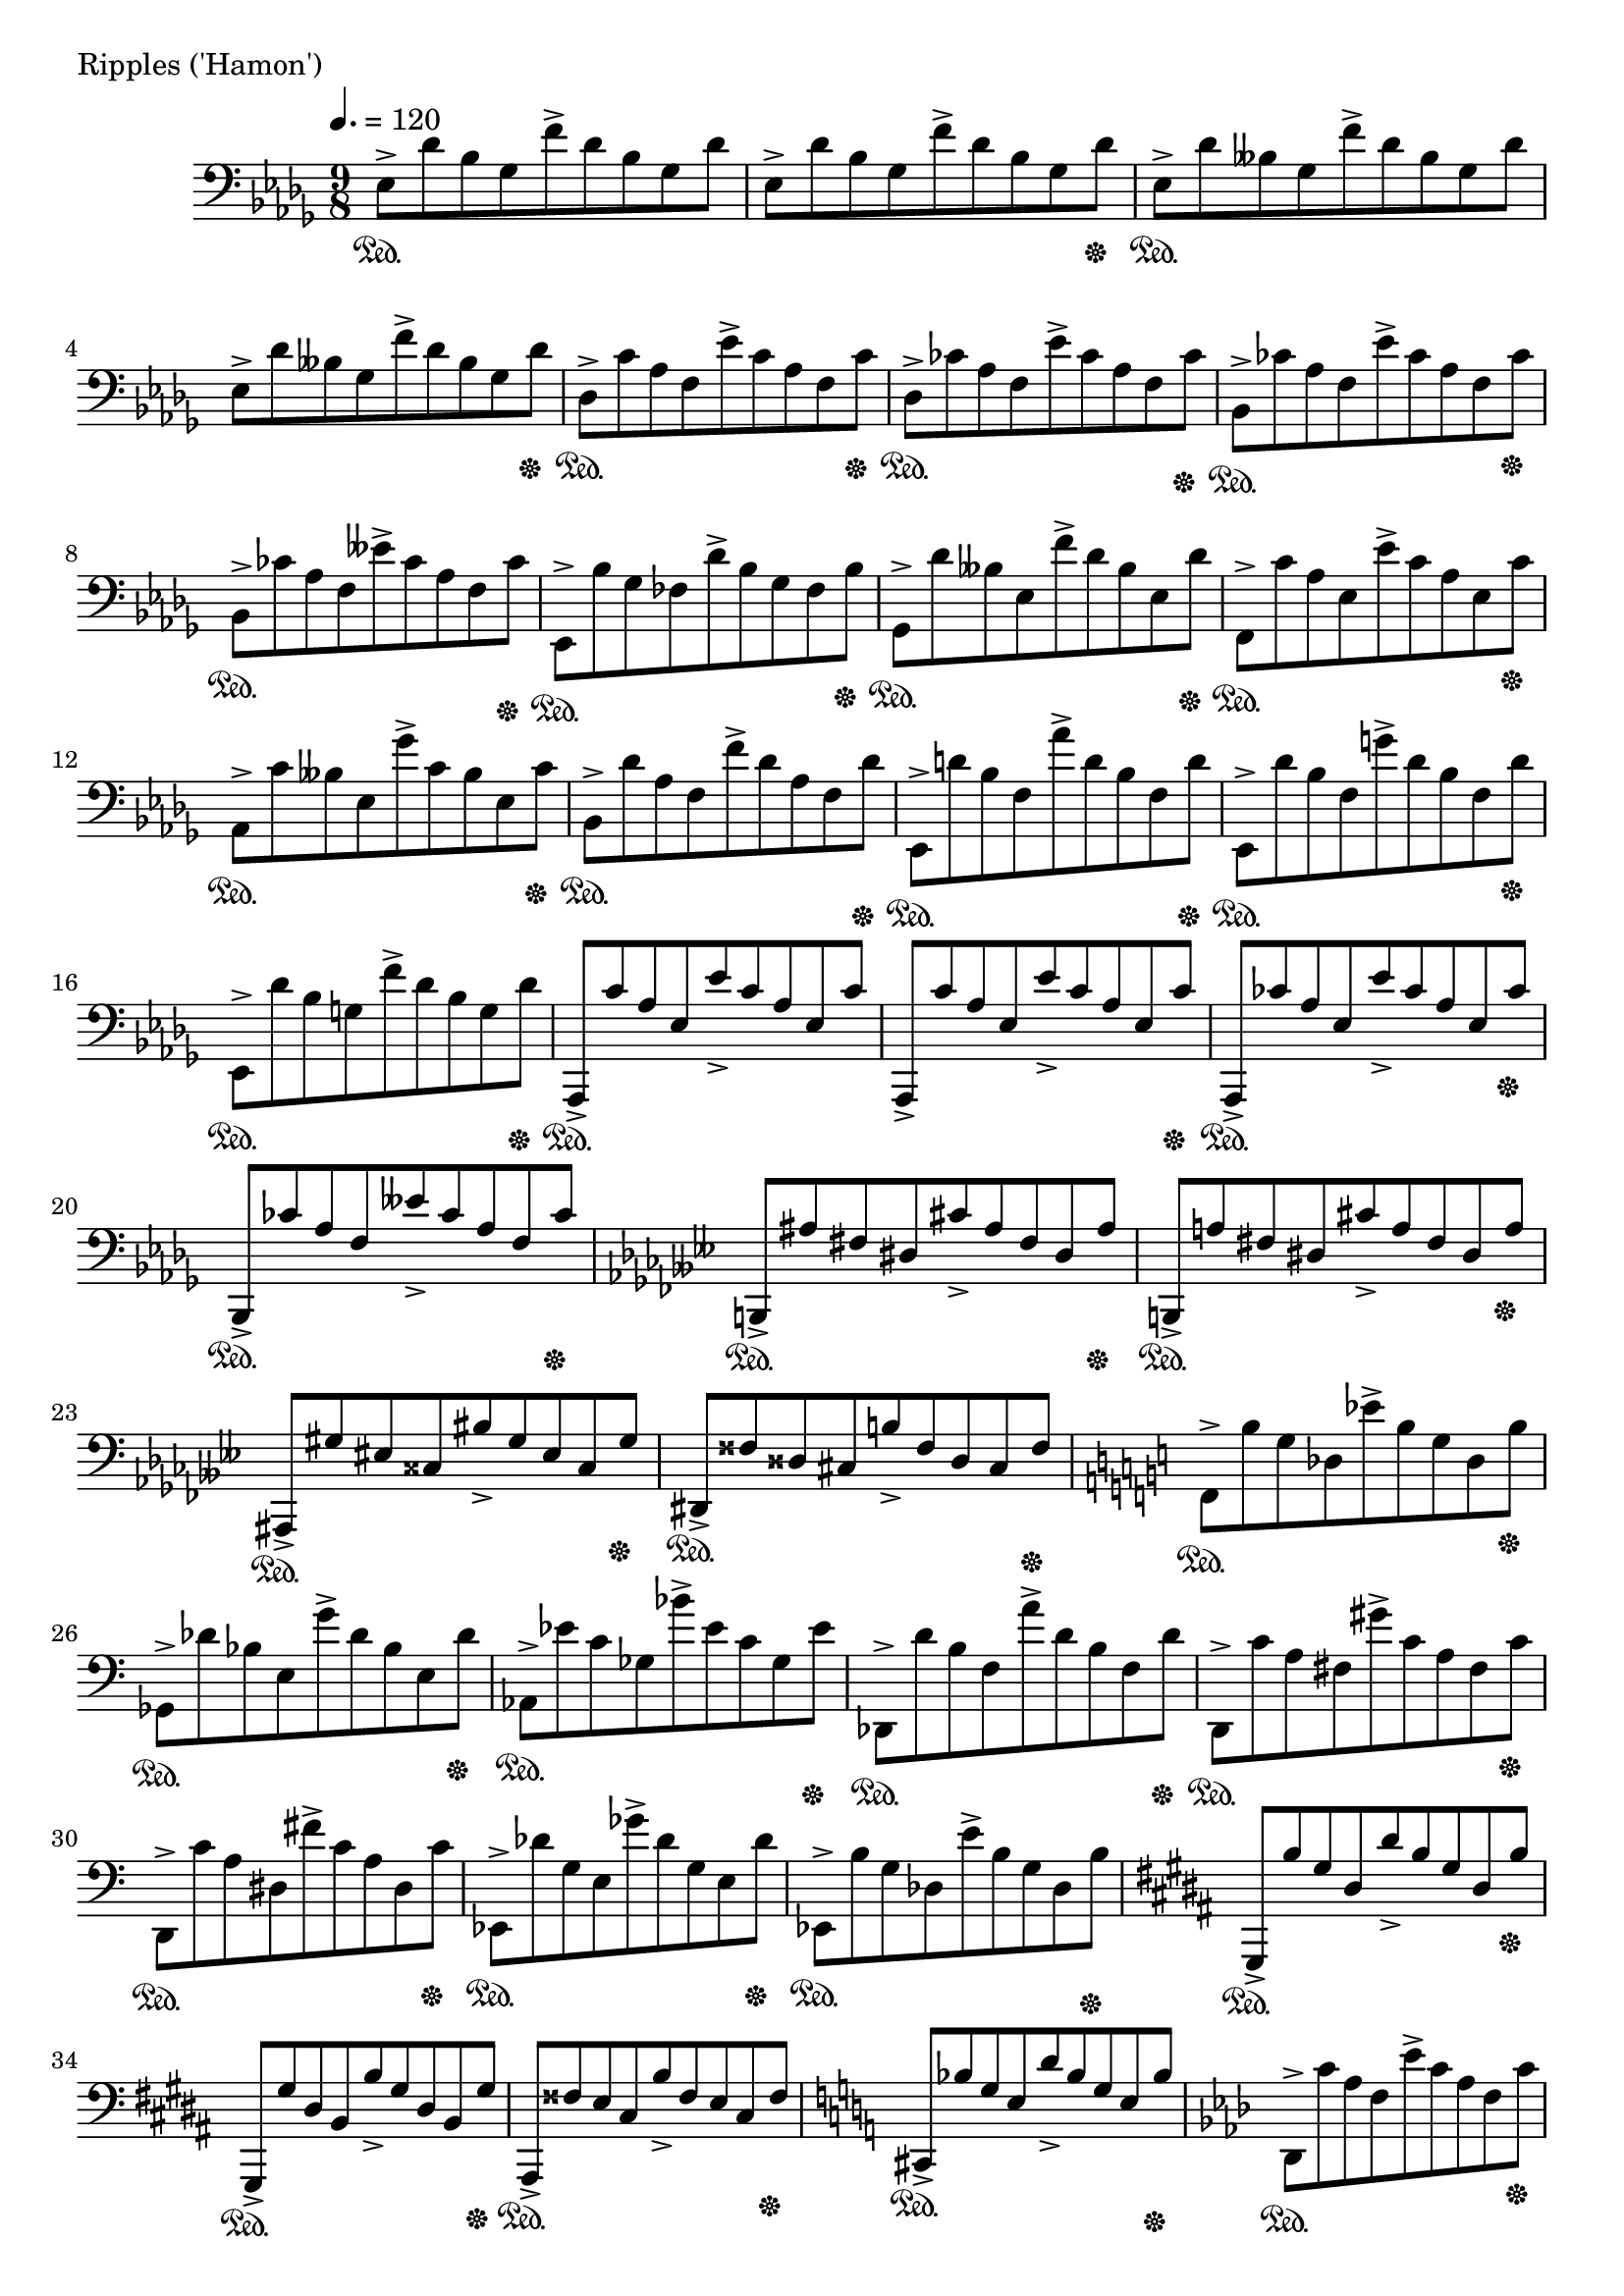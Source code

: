 \version "2.18.2"

%2020.03.15

\score{
  \new PianoStaff <<
    \new Staff = "single" {
      \clef bass
      \key bes \minor
      \time 9/8
      \tempo 4. = 120

      \relative c {

          es8-> \sustainOn [des' bes ges f'-> des bes ges des'] |
	  es,8-> [des' bes ges f'-> des bes ges des' \sustainOff ] |
	  es,8-> \sustainOn [des' beses ges f'-> des beses ges des'] |
	  es,8-> [des' beses ges f'-> des beses ges des' \sustainOff ] |

	  des,8-> \sustainOn [c' aes f es'-> c aes f c' \sustainOff ] |
	  des,8-> \sustainOn [ces' aes f es'-> ces aes f ces' \sustainOff ] |
	  bes,8-> \sustainOn [ces' aes f es'-> ces aes f ces' \sustainOff ] |
	  bes,8-> \sustainOn [ces' aes f eses'-> ces aes f ces' \sustainOff ] |

	  es,,8-> \sustainOn [bes'' ges fes des'-> bes ges fes bes \sustainOff ] |
	  ges,8-> \sustainOn [des'' beses es, f'-> des beses es, des' \sustainOff ] |
	  f,,8-> \sustainOn [c'' aes es es'-> c aes es c' \sustainOff ] |
	  aes,-> \sustainOn [c' beses es, ges'-> c, beses es, c' \sustainOff ] |

	  bes,8-> \sustainOn [des' aes f f'-> des aes f des' \sustainOff ] |
	  es,,8-> \sustainOn [d'' bes f aes'-> d, bes f d' \sustainOff ] |
	  es,,8-> \sustainOn [des'' bes f g'-> des bes f des' \sustainOff ] |
	  es,,8-> \sustainOn [des'' bes g f'-> des bes g des' \sustainOff ] |

	  aes,,8-> \sustainOn [c'' aes es es'-> c aes es c'] |
	  aes,,8-> [c'' aes es es'-> c aes es c' \sustainOff ] |
	  aes,,8-> \sustainOn [ces'' aes es es'-> ces aes es ces' \sustainOff ] |
	  bes,,8-> \sustainOn [ces'' aes f eses'-> ces aes f ces' \sustainOff ] |

	  \key ges \minor

	  b,,8-> \sustainOn [ais'' fis dis cis'-> ais fis dis ais' \sustainOff ] |
	  b,,8-> \sustainOn [a'' fis dis cis'-> a fis dis a' \sustainOff ] |
	  ais,,8-> \sustainOn [gis'' eis cisis bis'-> gis eis cisis gis' \sustainOff ] |
	  dis,8-> \sustainOn [fisis' disis cis b'-> fisis disis cis fisis \sustainOff ] |

	  \key a \minor

	  f,8-> \sustainOn [b' g des es'-> b g des b' \sustainOff ] |
	  ges,8-> \sustainOn [des'' bes e, g'-> des bes e, des' \sustainOff ] |
	  aes,8-> \sustainOn [es'' c ges bes'-> es, c ges es' \sustainOff ] |
	  des,,8-> \sustainOn [d'' b f a'-> d, b f d' \sustainOff ] |

	  d,,8-> \sustainOn [c'' a fis gis'-> c, a fis c' \sustainOff ] |
	  d,,8-> \sustainOn [c'' a dis, fis'-> c a dis, c' \sustainOff ] |
	  es,,8-> \sustainOn [des'' g, e ges'-> des g, e des' \sustainOff ] |
	  es,,8-> \sustainOn [b'' g des e'-> b g des b' \sustainOff ] |

	  \key gis \minor

	  gis,,8-> \sustainOn [b'' gis dis dis'-> b gis dis b' \sustainOff ] |
	  gis,,8-> \sustainOn [gis'' dis b b'-> gis dis b gis' \sustainOff ] |
	  ais,,8-> \sustainOn [fisis'' e cis b'-> fisis e cis fisis \sustainOff ] |
	  \key a \minor
	  cis,8-> \sustainOn [bes'' g e d'-> bes g e bes' \sustainOff ] |

	  \key f \minor

	  des,,8-> \sustainOn [c'' aes f es'-> c aes f c' \sustainOff ] |
	  c,,8-> \sustainOn [bes'' g e des'-> bes g e bes' \sustainOff ] |
	  f,8-> \sustainOn [aes' f es c'-> aes f es aes \sustainOff ] |
	  bes,,8-> \sustainOn [d'' aes f g'-> d aes f d' \sustainOff ] |

	  des,,8-> \sustainOn [es'' ces ges bes'-> es, ces ges es' \sustainOff ] |
	  g,,8-> \sustainOn [d'' b f a'-> d, b f d' \sustainOff ] |
	  aes,8-> \sustainOn [es'' ces ges bes'-> es, ces ges es' \sustainOff ] |
	  des,,8-> \sustainOn [f'' ces g aes'-> f ces g f' \sustainOff ] |

	  \key d \minor

	  d,,8-> \sustainOn [e'' c a g'-> e c a e' \sustainOff ] |
	  des,,8-> \sustainOn [f'' des aes bes'-> f des aes f' \sustainOff ] |
	  
	  
	  

      }

    }
  >>
  \header {
    piece = "Ripples ('Hamon')"
  }

  \layout { }
  \midi { }

}